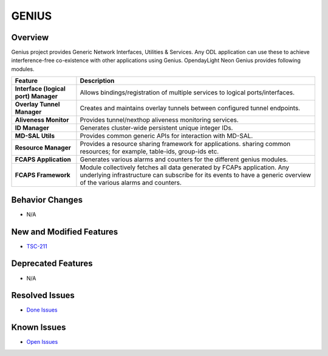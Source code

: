 ======
GENIUS
======

Overview
========

Genius project provides Generic Network Interfaces, Utilities & Services.
Any ODL application can use these to achieve interference-free co-existence
with other applications using Genius. OpendayLight Neon Genius provides
following modules.

.. list-table::
   :widths: 15 55
   :header-rows: 1

   * - **Feature**
     - **Description**

   * - **Interface (logical port) Manager**
     - Allows bindings/registration of multiple services to logical ports/interfaces.
   * - **Overlay Tunnel Manager**
     - Creates and maintains overlay tunnels between configured tunnel endpoints.
   * - **Aliveness Monitor**
     - Provides tunnel/nexthop aliveness monitoring services.
   * - **ID Manager**
     - Generates cluster-wide persistent unique integer IDs.
   * - **MD-SAL Utils**
     - Provides common generic APIs for interaction with MD-SAL.
   * - **Resource Manager**
     - Provides a resource sharing framework for applications. sharing common
       resources; for example, table-ids, group-ids etc.
   * - **FCAPS Application**
     - Generates various alarms and counters for the different
       genius modules.
   * - **FCAPS Framework**
     - Module collectively fetches all data generated by FCAPs application.
       Any underlying infrastructure can subscribe for its events to
       have a generic overview of the various alarms and counters.

Behavior Changes
================

* N/A

New and Modified Features
=========================

* `TSC-211 <https://jira.opendaylight.org/browse/TSC-211>`_

Deprecated Features
===================

* N/A

Resolved Issues
===============

* `Done Issues <https://jira.opendaylight.org/projects/GENIUS/issues/GENIUS-95?filter=doneissues>`_

Known Issues
============

* `Open Issues <https://jira.opendaylight.org/projects/GENIUS/issues/GENIUS-77?filter=allopenissues>`_
